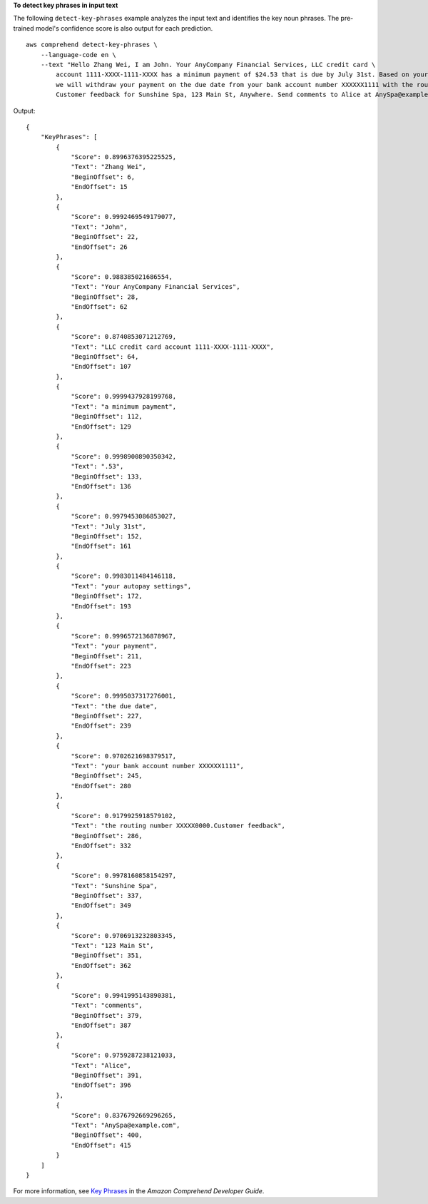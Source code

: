 **To detect key phrases in input text**

The following ``detect-key-phrases`` example analyzes the input text and identifies the key noun phrases. The pre-trained model's confidence score is also 
output for each prediction. ::

    aws comprehend detect-key-phrases \
        --language-code en \
        --text "Hello Zhang Wei, I am John. Your AnyCompany Financial Services, LLC credit card \
            account 1111-XXXX-1111-XXXX has a minimum payment of $24.53 that is due by July 31st. Based on your autopay settings, \
            we will withdraw your payment on the due date from your bank account number XXXXXX1111 with the routing number XXXXX0000. \
            Customer feedback for Sunshine Spa, 123 Main St, Anywhere. Send comments to Alice at AnySpa@example.com."

Output::

    {
        "KeyPhrases": [
            {
                "Score": 0.8996376395225525,
                "Text": "Zhang Wei",
                "BeginOffset": 6,
                "EndOffset": 15
            },
            {
                "Score": 0.9992469549179077,
                "Text": "John",
                "BeginOffset": 22,
                "EndOffset": 26
            },
            {
                "Score": 0.988385021686554,
                "Text": "Your AnyCompany Financial Services",
                "BeginOffset": 28,
                "EndOffset": 62
            },
            {
                "Score": 0.8740853071212769,
                "Text": "LLC credit card account 1111-XXXX-1111-XXXX",
                "BeginOffset": 64,
                "EndOffset": 107
            },
            {
                "Score": 0.9999437928199768,
                "Text": "a minimum payment",
                "BeginOffset": 112,
                "EndOffset": 129
            },
            {
                "Score": 0.9998900890350342,
                "Text": ".53",
                "BeginOffset": 133,
                "EndOffset": 136
            },
            {
                "Score": 0.9979453086853027,
                "Text": "July 31st",
                "BeginOffset": 152,
                "EndOffset": 161
            },
            {
                "Score": 0.9983011484146118,
                "Text": "your autopay settings",
                "BeginOffset": 172,
                "EndOffset": 193
            },
            {
                "Score": 0.9996572136878967,
                "Text": "your payment",
                "BeginOffset": 211,
                "EndOffset": 223
            },
            {
                "Score": 0.9995037317276001,
                "Text": "the due date",
                "BeginOffset": 227,
                "EndOffset": 239
            },
            {
                "Score": 0.9702621698379517,
                "Text": "your bank account number XXXXXX1111",
                "BeginOffset": 245,
                "EndOffset": 280
            },
            {
                "Score": 0.9179925918579102,
                "Text": "the routing number XXXXX0000.Customer feedback",
                "BeginOffset": 286,
                "EndOffset": 332
            },
            {
                "Score": 0.9978160858154297,
                "Text": "Sunshine Spa",
                "BeginOffset": 337,
                "EndOffset": 349
            },
            {
                "Score": 0.9706913232803345,
                "Text": "123 Main St",
                "BeginOffset": 351,
                "EndOffset": 362
            },
            {
                "Score": 0.9941995143890381,
                "Text": "comments",
                "BeginOffset": 379,
                "EndOffset": 387
            },
            {
                "Score": 0.9759287238121033,
                "Text": "Alice",
                "BeginOffset": 391,
                "EndOffset": 396
            },
            {
                "Score": 0.8376792669296265,
                "Text": "AnySpa@example.com",
                "BeginOffset": 400,
                "EndOffset": 415
            }
        ]
    }

For more information, see `Key Phrases <https://docs.aws.amazon.com/comprehend/latest/dg/how-key-phrases.html>`__ in the *Amazon Comprehend Developer Guide*.
